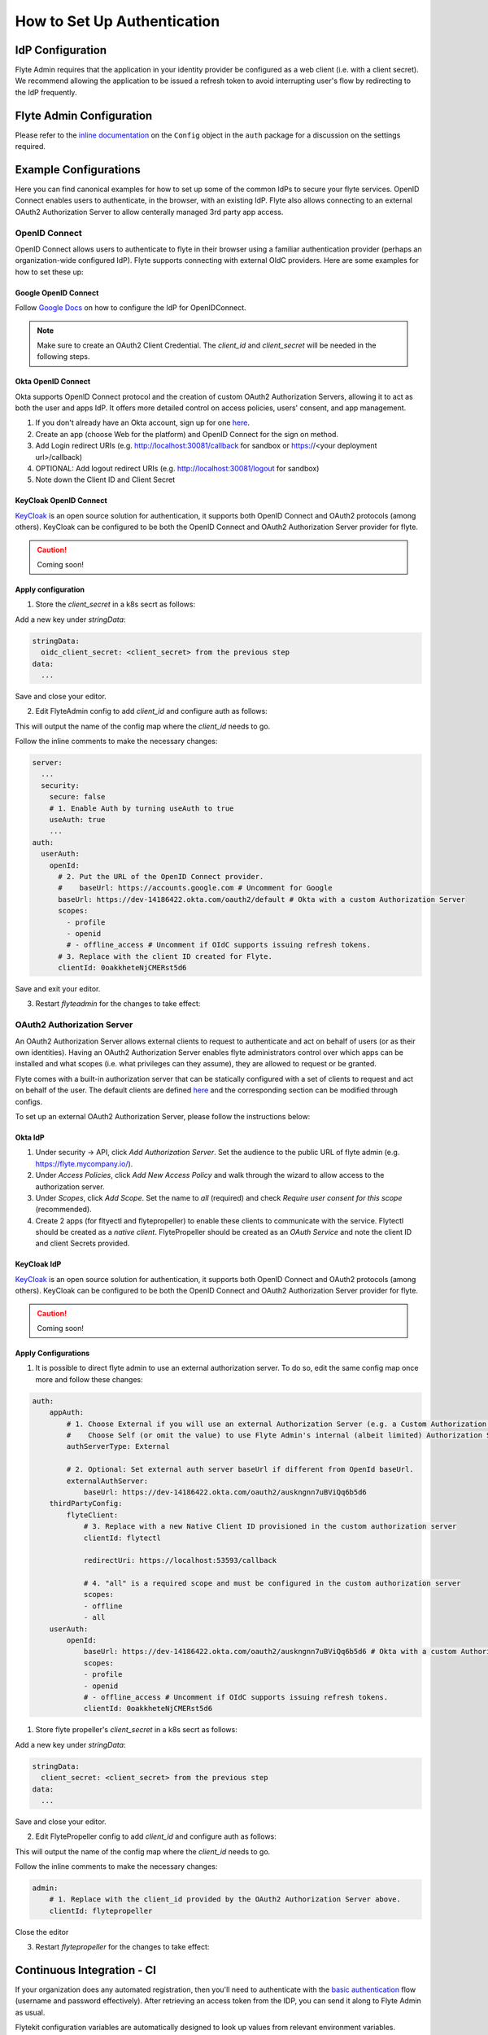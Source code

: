 .. _howto_authentication_setup:

############################
How to Set Up Authentication
############################

*****************
IdP Configuration
*****************
Flyte Admin requires that the application in your identity provider be configured as a web client (i.e. with a client secret). We recommend allowing the application to be issued a refresh token to avoid interrupting user's flow by redirecting to the IdP frequently.

*************************
Flyte Admin Configuration
*************************
Please refer to the `inline documentation <https://github.com/flyteorg/flyteadmin/blob/eaca2fb0e6018a2e261e9e2da8998906477cadb5/pkg/auth/config/config.go>`_ on the ``Config`` object in the ``auth`` package for a discussion on the settings required.

**********************
Example Configurations
**********************

Here you can find canonical examples for how to set up some of the common IdPs to secure your flyte services. OpenID Connect enables users to authenticate, in the
browser, with an existing IdP. Flyte also allows connecting to an external OAuth2 Authorization Server to allow centerally managed 3rd party app access.

OpenID Connect
===============

OpenID Connect allows users to authenticate to flyte in their browser using a familiar authentication provider (perhaps an organization-wide configured IdP).
Flyte supports connecting with external OIdC providers. Here are some examples for how to set these up:

Google OpenID Connect
---------------------

Follow `Google Docs <https://developers.google.com/identity/protocols/oauth2/openid-connect>`__ on how to configure the IdP for OpenIDConnect.

.. note::

  Make sure to create an OAuth2 Client Credential. The `client_id` and `client_secret` will be needed in the following
  steps.

Okta OpenID Connect
-------------------

Okta supports OpenID Connect protocol and the creation of custom OAuth2 Authorization Servers, allowing it to act as both the user and apps IdP.
It offers more detailed control on access policies, users' consent, and app management.

1. If you don't already have an Okta account, sign up for one `here <https://developer.okta.com/signup/>`__.
2. Create an app (choose Web for the platform) and OpenID Connect for the sign on method.
3. Add Login redirect URIs (e.g. http://localhost:30081/callback for sandbox or https://<your deployment url>/callback)
4. OPTIONAL: Add logout redirect URIs (e.g. http://localhost:30081/logout for sandbox)
5. Note down the Client ID and Client Secret

KeyCloak OpenID Connect
------------------------

`KeyCloak <https://www.keycloak.org/>`__ is an open source solution for authentication, it supports both OpenID Connect and OAuth2 protocols (among others). 
KeyCloak can be configured to be both the OpenID Connect and OAuth2 Authorization Server provider for flyte.

.. caution:: Coming soon!

Apply configuration
-------------------

1. Store the `client_secret` in a k8s secrt as follows:

.. prompt:: bash

  kubectl edit secret -n flyte flyte-admin-auth

Add a new key under `stringData`:

.. code-block:: yaml

  stringData:
    oidc_client_secret: <client_secret> from the previous step
  data:
    ...

Save and close your editor.

2. Edit FlyteAdmin config to add `client_id` and configure auth as follows:

.. prompt:: bash

  kubectl get deploy -n flyte flyteadmin -o yaml | grep "name: flyte-admin-config"

This will output the name of the config map where the `client_id` needs to go.

.. prompt:: bash

  kubectl edit configmap -n flyte <the name of the config map from previous command>

Follow the inline comments to make the necessary changes:

.. code-block:: yaml

  server:
    ...
    security:
      secure: false
      # 1. Enable Auth by turning useAuth to true
      useAuth: true
      ...
  auth:
    userAuth:
      openId:
        # 2. Put the URL of the OpenID Connect provider.
        #    baseUrl: https://accounts.google.com # Uncomment for Google
        baseUrl: https://dev-14186422.okta.com/oauth2/default # Okta with a custom Authorization Server
        scopes:
          - profile
          - openid
          # - offline_access # Uncomment if OIdC supports issuing refresh tokens.
        # 3. Replace with the client ID created for Flyte.
        clientId: 0oakkheteNjCMERst5d6

Save and exit your editor.

3. Restart `flyteadmin` for the changes to take effect:

.. prompt:: bash

  kubectl rollout restart deployment/flyteadmin -n flyte

OAuth2 Authorization Server
===========================

An OAuth2 Authorization Server allows external clients to request to authenticate and act on behalf of users (or as their own identities). Having 
an OAuth2 Authorization Server enables flyte administrators control over which apps can be installed and what scopes (i.e. what privileges can they assume),
they are allowed to request or be granted.

Flyte comes with a built-in authorization server that can be statically configured with a set of clients to request and act on behalf of the user.
The default clients are defined `here <https://github.com/flyteorg/flyteadmin/pull/168/files#diff-1267ff8bd9146e1c0ff22a9e9d53cfc56d71c1d47fed9905f95ed4bddf930f8eR74-R100>`__ 
and the corresponding section can be modified through configs.

To set up an external OAuth2 Authorization Server, please follow the instructions below:

Okta IdP
--------

1. Under security -> API, click `Add Authorization Server`. Set the audience to the public URL of flyte admin (e.g. https://flyte.mycompany.io/).
2. Under `Access Policies`, click `Add New Access Policy` and walk through the wizard to allow access to the authorization server.
3. Under `Scopes`, click `Add Scope`. Set the name to `all` (required) and check `Require user consent for this scope` (recommended).
4. Create 2 apps (for fltyectl and flytepropeller) to enable these clients to communicate with the service.
   Flytectl should be created as a `native client`.
   FlytePropeller should be created as an `OAuth Service` and note the client ID and client Secrets provided.

KeyCloak IdP
------------

`KeyCloak <https://www.keycloak.org/>`__ is an open source solution for authentication, it supports both OpenID Connect and OAuth2 protocols (among others). 
KeyCloak can be configured to be both the OpenID Connect and OAuth2 Authorization Server provider for flyte.

.. caution:: Coming soon!

Apply Configurations
--------------------

1. It is possible to direct flyte admin to use an external authorization server. To do so, edit the same config map once more and follow these changes:

.. code-block:: yaml

    auth:
        appAuth:
            # 1. Choose External if you will use an external Authorization Server (e.g. a Custom Authorization server in Okta)
            #    Choose Self (or omit the value) to use Flyte Admin's internal (albeit limited) Authorization Server.
            authServerType: External

            # 2. Optional: Set external auth server baseUrl if different from OpenId baseUrl.
            externalAuthServer:
                baseUrl: https://dev-14186422.okta.com/oauth2/auskngnn7uBViQq6b5d6
        thirdPartyConfig:
            flyteClient:
                # 3. Replace with a new Native Client ID provisioned in the custom authorization server
                clientId: flytectl

                redirectUri: https://localhost:53593/callback
                
                # 4. "all" is a required scope and must be configured in the custom authorization server
                scopes:
                - offline
                - all
        userAuth:
            openId:
                baseUrl: https://dev-14186422.okta.com/oauth2/auskngnn7uBViQq6b5d6 # Okta with a custom Authorization Server
                scopes:
                - profile
                - openid
                # - offline_access # Uncomment if OIdC supports issuing refresh tokens.
                clientId: 0oakkheteNjCMERst5d6

1. Store flyte propeller's `client_secret` in a k8s secrt as follows:

.. prompt:: bash

  kubectl edit secret -n flyte flyte-propeller-auth

Add a new key under `stringData`:

.. code-block:: yaml

  stringData:
    client_secret: <client_secret> from the previous step
  data:
    ...

Save and close your editor.

2. Edit FlytePropeller config to add `client_id` and configure auth as follows:

.. prompt:: bash

  kubectl get deploy -n flyte flytepropeller -o yaml | grep "name: flyte-propeller-config"

This will output the name of the config map where the `client_id` needs to go.

.. prompt:: bash

  kubectl edit configmap -n flyte <the name of the config map from previous command>

Follow the inline comments to make the necessary changes:

.. code-block:: yaml

    admin:
        # 1. Replace with the client_id provided by the OAuth2 Authorization Server above.
        clientId: flytepropeller

Close the editor

3. Restart `flytepropeller` for the changes to take effect:

.. prompt:: bash

  kubectl rollout restart deployment/flytepropeller -n flyte

***************************
Continuous Integration - CI
***************************

If your organization does any automated registration, then you'll need to authenticate with the `basic authentication <https://tools.ietf.org/html/rfc2617>`_ flow (username and password effectively). After retrieving an access token from the IDP, you can send it along to Flyte Admin as usual.

Flytekit configuration variables are automatically designed to look up values from relevant environment variables. However, to aid with continuous integration use-cases, Flytekit configuration can also reference other environment variables. 

For instance, if your CI system is not capable of setting custom environment variables like ``FLYTE_CREDENTIALS_CLIENT_SECRET`` but does set the necessary settings under a different variable, you may use ``export FLYTE_CREDENTIALS_CLIENT_SECRET_FROM_ENV_VAR=OTHER_ENV_VARIABLE`` to redirect the lookup. A ``FLYTE_CREDENTIALS_CLIENT_SECRET_FROM_FILE`` redirect is available as well, where the value should be the full path to the file containing the value for the configuration setting, in this case, the client secret. We found this redirect behavior necessary when setting up registration within our own CI pipelines.

The following is a listing of the Flytekit configuration values we set in CI, along with a brief explanation.

* ``FLYTE_CREDENTIALS_CLIENT_ID`` and ``FLYTE_CREDENTIALS_CLIENT_SECRET``
  When using basic authentication, this is the username and password.
* ``export FLYTE_CREDENTIALS_AUTH_MODE=basic``
  This tells the SDK to use basic authentication. If not set, Flytekit will assume you want to use the standard OAuth based three-legged flow.
* ``export FLYTE_CREDENTIALS_AUTHORIZATION_METADATA_KEY=text``
  At Lyft, the value is set to conform to this `header config <https://github.com/flyteorg/flyteadmin/blob/eaca2fb0e6018a2e261e9e2da8998906477cadb5/pkg/auth/config/config.go#L53>`_ on the Admin side.
* ``export FLYTE_CREDENTIALS_SCOPE=text``
  When using basic authentication, you'll need to specify a scope to the IDP (instead of ``openid``, which is only for OAuth). Set that here.
* ``export FLYTE_PLATFORM_AUTH=True``
  Set this to force Flytekit to use authentication, even if not required by Admin. This is useful as you're rolling out the requirement.